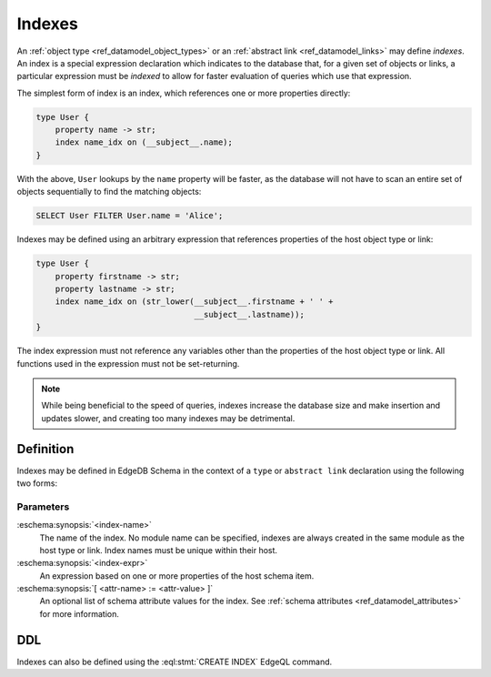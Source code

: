.. _ref_datamodel_indexes:

=======
Indexes
=======

An :ref:`object type <ref_datamodel_object_types>` or an
:ref:`abstract link <ref_datamodel_links>` may define *indexes*.
An index is a special expression declaration which indicates to the
database that, for a given set of objects or links, a particular expression
must be *indexed* to allow for faster evaluation of queries which use
that expression.

The simplest form of index is an index, which references one
or more properties directly:

.. code-block:: eschema

    type User {
        property name -> str;
        index name_idx on (__subject__.name);
    }

With the above, ``User`` lookups by the ``name`` property will be faster,
as the database will not have to scan an entire set of objects sequentially
to find the matching objects:

.. code-block:: edgeql

    SELECT User FILTER User.name = 'Alice';

Indexes may be defined using an arbitrary expression that references properties
of the host object type or link:

.. code-block:: eschema

    type User {
        property firstname -> str;
        property lastname -> str;
        index name_idx on (str_lower(__subject__.firstname + ' ' +
                                     __subject__.lastname));
    }

The index expression must not reference any variables other than
the properties of the host object type or link.  All functions used
in the expression must not be set-returning.

.. note::

    While being beneficial to the speed of queries, indexes increase
    the database size and make insertion and updates slower, and creating
    too many indexes may be detrimental.


Definition
==========

Indexes may be defined in EdgeDB Schema in the context of a ``type`` or
``abstract link`` declaration using the following two forms:

.. eschema:synopsis::

    { type <TypeName> | abstract link <link-name> }:
        index <index-name> := <index-expr>

    { type <TypeName> | abstract link <link-name> }:
        index <index-name>:
            expr := <index-expr>
            [ <attr-name> := <attr-value> ]
            [ ... ]

Parameters
----------

:eschema:synopsis:`<index-name>`
    The name of the index.  No module name can be specified, indexes are
    always created in the same module as the host type or link.  Index
    names must be unique within their host.

:eschema:synopsis:`<index-expr>`
    An expression based on one or more properties of the host schema item.

:eschema:synopsis:`[ <attr-name> := <attr-value> ]`
    An optional list of schema attribute values for the index. See
    :ref:`schema attributes <ref_datamodel_attributes>` for more information.


DDL
===

Indexes can also be defined using the :eql:stmt:`CREATE INDEX` EdgeQL command.
